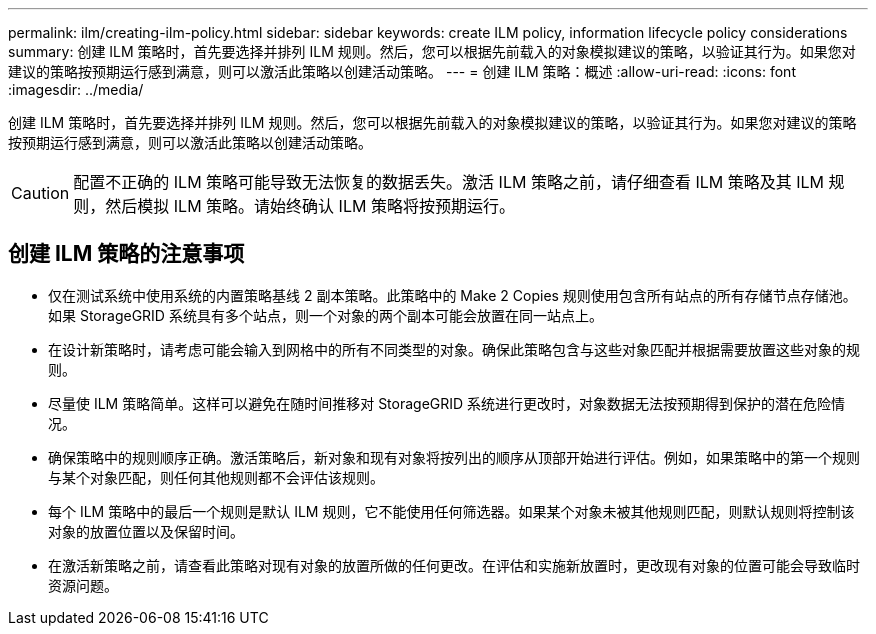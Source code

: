 ---
permalink: ilm/creating-ilm-policy.html 
sidebar: sidebar 
keywords: create ILM policy, information lifecycle policy considerations 
summary: 创建 ILM 策略时，首先要选择并排列 ILM 规则。然后，您可以根据先前载入的对象模拟建议的策略，以验证其行为。如果您对建议的策略按预期运行感到满意，则可以激活此策略以创建活动策略。 
---
= 创建 ILM 策略：概述
:allow-uri-read: 
:icons: font
:imagesdir: ../media/


[role="lead"]
创建 ILM 策略时，首先要选择并排列 ILM 规则。然后，您可以根据先前载入的对象模拟建议的策略，以验证其行为。如果您对建议的策略按预期运行感到满意，则可以激活此策略以创建活动策略。


CAUTION: 配置不正确的 ILM 策略可能导致无法恢复的数据丢失。激活 ILM 策略之前，请仔细查看 ILM 策略及其 ILM 规则，然后模拟 ILM 策略。请始终确认 ILM 策略将按预期运行。



== 创建 ILM 策略的注意事项

* 仅在测试系统中使用系统的内置策略基线 2 副本策略。此策略中的 Make 2 Copies 规则使用包含所有站点的所有存储节点存储池。如果 StorageGRID 系统具有多个站点，则一个对象的两个副本可能会放置在同一站点上。
* 在设计新策略时，请考虑可能会输入到网格中的所有不同类型的对象。确保此策略包含与这些对象匹配并根据需要放置这些对象的规则。
* 尽量使 ILM 策略简单。这样可以避免在随时间推移对 StorageGRID 系统进行更改时，对象数据无法按预期得到保护的潜在危险情况。
* 确保策略中的规则顺序正确。激活策略后，新对象和现有对象将按列出的顺序从顶部开始进行评估。例如，如果策略中的第一个规则与某个对象匹配，则任何其他规则都不会评估该规则。
* 每个 ILM 策略中的最后一个规则是默认 ILM 规则，它不能使用任何筛选器。如果某个对象未被其他规则匹配，则默认规则将控制该对象的放置位置以及保留时间。
* 在激活新策略之前，请查看此策略对现有对象的放置所做的任何更改。在评估和实施新放置时，更改现有对象的位置可能会导致临时资源问题。

